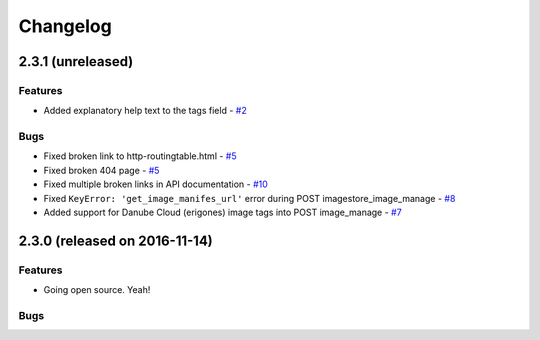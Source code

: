 Changelog
#########


2.3.1 (unreleased)
========================================

Features
--------

- Added explanatory help text to the tags field - `#2 <https://github.com/erigones/esdc-ce/issues/2>`__

Bugs
----

- Fixed broken link to http-routingtable.html - `#5 <https://github.com/erigones/esdc-ce/issues/5>`__
- Fixed broken 404 page - `#5 <https://github.com/erigones/esdc-ce/issues/5>`__
- Fixed multiple broken links in API documentation - `#10 <https://github.com/erigones/esdc-ce/issues/10>`__

- Fixed ``KeyError: 'get_image_manifes_url'`` error during POST imagestore_image_manage - `#8 <https://github.com/erigones/esdc-ce/issues/8>`__
- Added support for Danube Cloud (erigones) image tags into POST image_manage - `#7 <https://github.com/erigones/esdc-ce/issues/7>`__



2.3.0 (released on 2016-11-14)
========================================

Features
--------

- Going open source. Yeah!

Bugs
----

